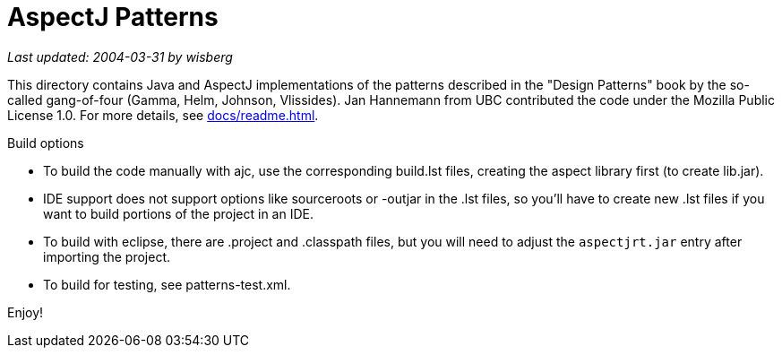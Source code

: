 = AspectJ Patterns

_Last updated: 2004-03-31 by wisberg_

This directory contains Java and AspectJ implementations of the patterns
described in the "Design Patterns" book by the so-called gang-of-four
(Gamma, Helm, Johnson, Vlissides). Jan Hannemann from UBC contributed
the code under the Mozilla Public License 1.0. For more details, see
xref:docs/readme.adoc[].

Build options

* To build the code manually with ajc, use the corresponding build.lst
  files, creating the aspect library first (to create lib.jar).
* IDE support does not support options like
  sourceroots or -outjar in the .lst files, so you'll have to create new
  .lst files if you want to build portions of the project in an IDE.
* To build with eclipse, there are .project and .classpath files, but
  you will need to adjust the `aspectjrt.jar` entry after importing the
  project.
* To build for testing, see patterns-test.xml.

Enjoy!
